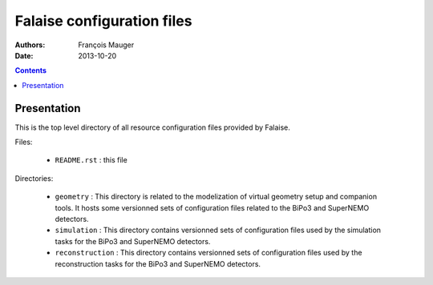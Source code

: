 ===========================
Falaise configuration files
===========================

:Authors: François Mauger
:Date:    2013-10-20

.. contents::
   :depth: 3
..

Presentation
============

This is  the top level  directory of all resource  configuration files
provided by Falaise.

Files:

 * ``README.rst`` : this file

Directories:

 * ``geometry`` :  This directory  is related  to the  modelization of
   virtual  geometry  setup  and   companion  tools.   It  hosts  some
   versionned sets  of configuration  files related  to the  BiPo3 and
   SuperNEMO detectors.
 * ``simulation``  : This  directory contains versionned sets of configuration
   files used by the simulation tasks for the BiPo3 and SuperNEMO detectors.
 * ``reconstruction`` : This directory contains  versionned sets of configuration
   files used by the reconstruction tasks for the BiPo3 and SuperNEMO detectors.
